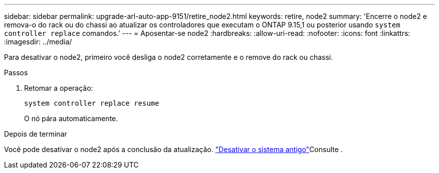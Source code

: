 ---
sidebar: sidebar 
permalink: upgrade-arl-auto-app-9151/retire_node2.html 
keywords: retire, node2 
summary: 'Encerre o node2 e remova-o do rack ou do chassi ao atualizar os controladores que executam o ONTAP 9.15,1 ou posterior usando `system controller replace` comandos.' 
---
= Aposentar-se node2
:hardbreaks:
:allow-uri-read: 
:nofooter: 
:icons: font
:linkattrs: 
:imagesdir: ../media/


[role="lead"]
Para desativar o node2, primeiro você desliga o node2 corretamente e o remove do rack ou chassi.

.Passos
. Retomar a operação:
+
`system controller replace resume`

+
O nó pára automaticamente.



.Depois de terminar
Você pode desativar o node2 após a conclusão da atualização. link:decommission_old_system.html["Desativar o sistema antigo"]Consulte .
